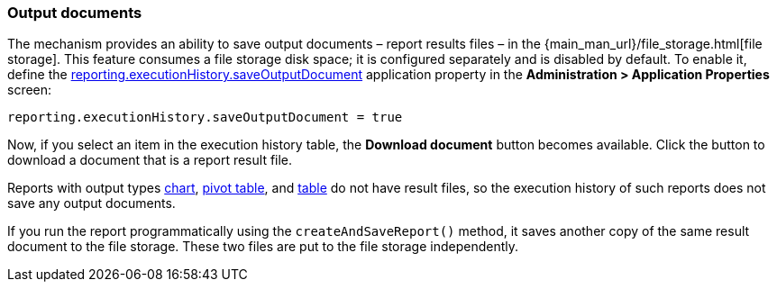:sourcesdir: ../../../source

[[history_output_documents]]
=== Output documents

The mechanism provides an ability to save output documents – report results files – in the {main_man_url}/file_storage.html[file storage]. This feature consumes a file storage disk space; it is configured separately and is disabled by default. To enable it, define the <<reporting.executionHistory.saveOutputDocument,reporting.executionHistory.saveOutputDocument>> application property in the *Administration > Application Properties* screen:

[source, properties]
----
reporting.executionHistory.saveOutputDocument = true
----

Now, if you select an item in the execution history table, the *Download document* button becomes available. Click the button to download a document that is a report result file.

Reports with output types <<template_chart,chart>>, <<pivotTable_output,pivot table>>, and <<table_output,table>> do not have result files, so the execution history of such reports does not save any output documents.

If you run the report programmatically using the `createAndSaveReport()` method, it saves another copy of the same result document to the file storage. These two files are put to the file storage independently.